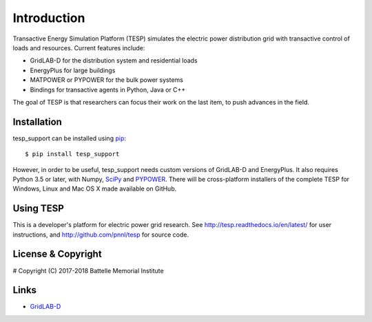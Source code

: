 ============
Introduction
============

Transactive Energy Simulation Platform (TESP) simulates 
the electric power distribution grid with transactive control
of loads and resources. Current features include:

* GridLAB-D for the distribution system and residential loads
* EnergyPlus for large buildings
* MATPOWER or PYPOWER for the bulk power systems
* Bindings for transactive agents in Python, Java or C++

The goal of TESP is that researchers can focus their work
on the last item, to push advances in the field.

Installation
============

tesp_support can be installed using pip_::

  $ pip install tesp_support

However, in order to be useful, tesp_support needs custom versions of 
GridLAB-D and EnergyPlus.  It also requires Python 3.5 or later, with 
Numpy, SciPy_ and PYPOWER_.  There will be cross-platform installers of 
the complete TESP for Windows, Linux and Mac OS X made available on GitHub.  

Using TESP
==========

This is a developer's platform for electric power grid research.  See 
http://tesp.readthedocs.io/en/latest/ for user instructions, and 
http://github.com/pnnl/tesp for source code.  

License & Copyright
===================

#	Copyright (C) 2017-2018 Battelle Memorial Institute

Links
=====

* GridLAB-D_

.. _Python: http://www.python.org
.. _pip: https://pip.pypa.io
.. _SciPy: http://www.scipy.org
.. _MATPOWER: http://www.pserc.cornell.edu/matpower/
.. _PYPOWER: https://github.com/rwl/PYPOWER
.. _GridLAB-D: http://gridlab-d.shoutwiki.com
.. _EnergyPlus: https://energyplus.net/
.. _TESP: http://tesp.readthedocs.io/en/latest/
